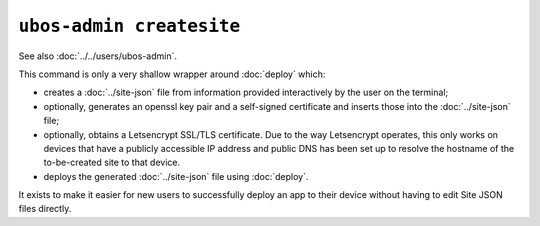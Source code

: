 ``ubos-admin createsite``
=========================

See also :doc:`../../users/ubos-admin`.

This command is only a very shallow wrapper around :doc:`deploy` which:

* creates a :doc:`../site-json` file from information provided interactively by the user
  on the terminal;
* optionally, generates an openssl key pair and a self-signed certificate and inserts
  those into the :doc:`../site-json` file;
* optionally, obtains a Letsencrypt SSL/TLS certificate. Due to the way Letsencrypt
  operates, this only works on devices that have a publicly accessible IP address
  and public DNS has been set up to resolve the hostname of the to-be-created site
  to that device.
* deploys the generated :doc:`../site-json` file using :doc:`deploy`.

It exists to make it easier for new users to successfully deploy an app to their device
without having to edit Site JSON files directly.
